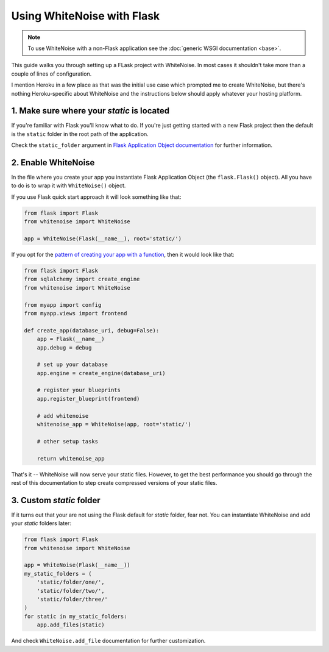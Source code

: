 Using WhiteNoise with Flask
============================

.. note:: To use WhiteNoise with a non-Flask application see the
   :doc:`generic WSGI documentation <base>`.

This guide walks you through setting up a FLask project with WhiteNoise.
In most cases it shouldn't take more than a couple of lines of configuration.

I mention Heroku in a few place as that was the initial use case which prompted me
to create WhiteNoise, but there's nothing Heroku-specific about WhiteNoise and the
instructions below should apply whatever your hosting platform.

1. Make sure where your *static* is located
-------------------------------------------

If you're familiar with Flask you'll know what to do. If you're just getting started
with a new Flask project then the default is the ``static`` folder  in the root path
of the application.

Check the ``static_folder`` argument in `Flask Application Object documentation <http://flask.pocoo.org/docs/api/#application-object>`_ for further information.



2. Enable WhiteNoise
--------------------

In the file where you create your app you instantiate Flask Application Object (the ``flask.Flask()`` object). All you have to do is to wrap it with ``WhiteNoise()`` object.

If you use Flask quick start approach it will look something like that:


.. code-block:: python

    from flask import Flask
    from whitenoise import WhiteNoise

    app = WhiteNoise(Flask(__name__), root='static/')

If you opt for the `pattern of creating your app with a function <http://flask.pocoo.org/snippets/20/>`_, then it would look like that:

.. code-block:: python

    from flask import Flask
    from sqlalchemy import create_engine
    from whitenoise import WhiteNoise

    from myapp import config
    from myapp.views import frontend

    def create_app(database_uri, debug=False):
        app = Flask(__name__)
        app.debug = debug
    
        # set up your database
        app.engine = create_engine(database_uri)
    
        # register your blueprints
        app.register_blueprint(frontend)
        
        # add whitenoise
        whitenoise_app = WhiteNoise(app, root='static/')

        # other setup tasks        

        return whitenoise_app

That's it -- WhiteNoise will now serve your static files. However, to get the
best performance you should go through the rest of this documentation to step create compressed versions of your static files.

3. Custom *static* folder
-------------------------

If it turns out that your are not using the Flask default for *static* folder, fear not. You can instantiate WhiteNoise and add your *static* folders later:

.. code-block:: python

    from flask import Flask
    from whitenoise import WhiteNoise

    app = WhiteNoise(Flask(__name__))
    my_static_folders = (
        'static/folder/one/',
        'static/folder/two/',
        'static/folder/three/'
    )
    for static in my_static_folders:
        app.add_files(static)

And check ``WhiteNoise.add_file`` documentation for further customization.
